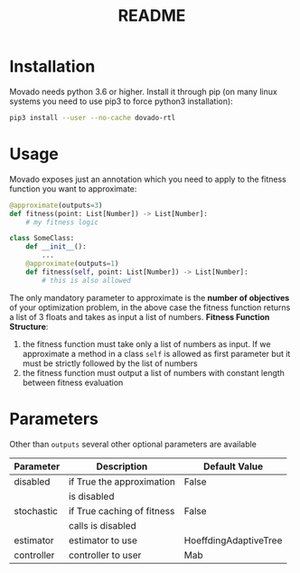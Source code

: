 #+TITLE: README
* Installation
Movado needs python 3.6 or higher. Install it through pip (on many linux systems you need to use pip3 to force python3 installation):
#+begin_src bash
pip3 install --user --no-cache dovado-rtl
#+end_src
* Usage
Movado exposes just an annotation which you need to apply to the fitness function you want to approximate:
#+begin_src python
@approximate(outputs=3)
def fitness(point: List[Number]) -> List[Number]:
    # my fitness logic

class SomeClass:
    def __init__():
        ...
    @approximate(outputs=1)
    def fitness(self, point: List[Number]) -> List[Number]:
        # this is also allowed
#+end_src
The only mandatory parameter to approximate is the *number of objectives* of your optimization problem, in the above case the fitness function returns a list of 3 floats and takes as input a list of numbers.
*Fitness Function Structure*:
1. the fitness function must take only a list of numbers as input. If we approximate a method in a class ~self~ is allowed as first parameter but it must be strictly followed by the list of numbers
2. the fitness function must output a list of numbers with constant length between fitness evaluation
* Parameters
Other than ~outputs~ several other optional parameters are available
| Parameter  | Description                | Default Value         |
|------------+----------------------------+-----------------------|
| disabled   | if True the approximation  | False                 |
|            | is disabled                |                       |
|------------+----------------------------+-----------------------|
| stochastic | if True caching of fitness | False                 |
|            | calls is disabled          |                       |
|------------+----------------------------+-----------------------|
| estimator  | estimator to use           | HoeffdingAdaptiveTree |
|------------+----------------------------+-----------------------|
| controller | controller to user         | Mab                   |
|------------+----------------------------+-----------------------|
